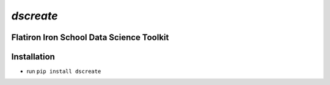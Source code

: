 
====================================
`dscreate`
====================================

Flatiron Iron School Data Science Toolkit
=========================================

Installation
============
* run ``pip install dscreate``


